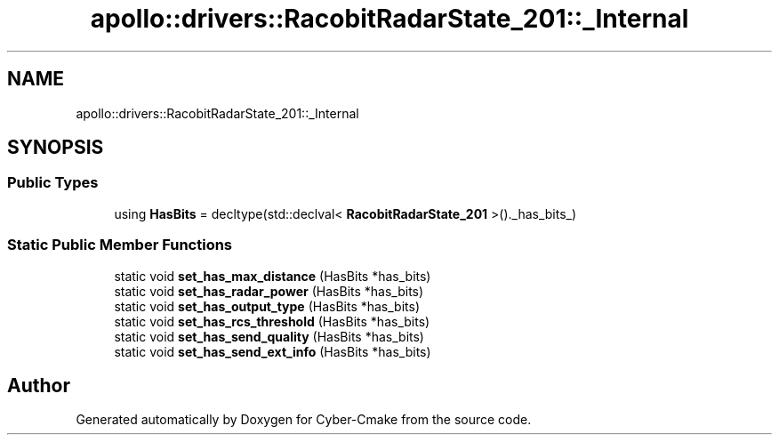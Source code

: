 .TH "apollo::drivers::RacobitRadarState_201::_Internal" 3 "Sun Sep 3 2023" "Version 8.0" "Cyber-Cmake" \" -*- nroff -*-
.ad l
.nh
.SH NAME
apollo::drivers::RacobitRadarState_201::_Internal
.SH SYNOPSIS
.br
.PP
.SS "Public Types"

.in +1c
.ti -1c
.RI "using \fBHasBits\fP = decltype(std::declval< \fBRacobitRadarState_201\fP >()\&._has_bits_)"
.br
.in -1c
.SS "Static Public Member Functions"

.in +1c
.ti -1c
.RI "static void \fBset_has_max_distance\fP (HasBits *has_bits)"
.br
.ti -1c
.RI "static void \fBset_has_radar_power\fP (HasBits *has_bits)"
.br
.ti -1c
.RI "static void \fBset_has_output_type\fP (HasBits *has_bits)"
.br
.ti -1c
.RI "static void \fBset_has_rcs_threshold\fP (HasBits *has_bits)"
.br
.ti -1c
.RI "static void \fBset_has_send_quality\fP (HasBits *has_bits)"
.br
.ti -1c
.RI "static void \fBset_has_send_ext_info\fP (HasBits *has_bits)"
.br
.in -1c

.SH "Author"
.PP 
Generated automatically by Doxygen for Cyber-Cmake from the source code\&.
